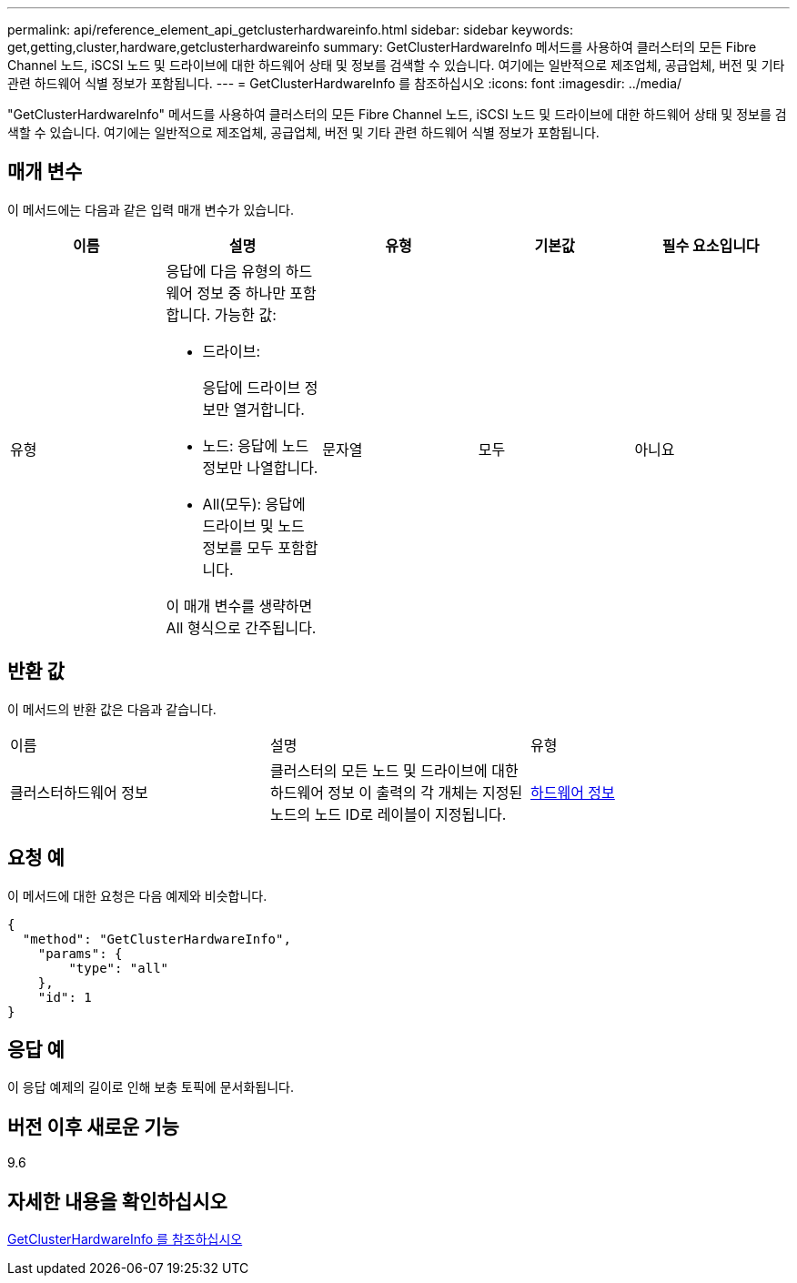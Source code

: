 ---
permalink: api/reference_element_api_getclusterhardwareinfo.html 
sidebar: sidebar 
keywords: get,getting,cluster,hardware,getclusterhardwareinfo 
summary: GetClusterHardwareInfo 메서드를 사용하여 클러스터의 모든 Fibre Channel 노드, iSCSI 노드 및 드라이브에 대한 하드웨어 상태 및 정보를 검색할 수 있습니다. 여기에는 일반적으로 제조업체, 공급업체, 버전 및 기타 관련 하드웨어 식별 정보가 포함됩니다. 
---
= GetClusterHardwareInfo 를 참조하십시오
:icons: font
:imagesdir: ../media/


[role="lead"]
"GetClusterHardwareInfo" 메서드를 사용하여 클러스터의 모든 Fibre Channel 노드, iSCSI 노드 및 드라이브에 대한 하드웨어 상태 및 정보를 검색할 수 있습니다. 여기에는 일반적으로 제조업체, 공급업체, 버전 및 기타 관련 하드웨어 식별 정보가 포함됩니다.



== 매개 변수

이 메서드에는 다음과 같은 입력 매개 변수가 있습니다.

|===
| 이름 | 설명 | 유형 | 기본값 | 필수 요소입니다 


 a| 
유형
 a| 
응답에 다음 유형의 하드웨어 정보 중 하나만 포함합니다. 가능한 값:

* 드라이브:
+
응답에 드라이브 정보만 열거합니다.

* 노드: 응답에 노드 정보만 나열합니다.
* All(모두): 응답에 드라이브 및 노드 정보를 모두 포함합니다.


이 매개 변수를 생략하면 All 형식으로 간주됩니다.
 a| 
문자열
 a| 
모두
 a| 
아니요

|===


== 반환 값

이 메서드의 반환 값은 다음과 같습니다.

|===


| 이름 | 설명 | 유형 


 a| 
클러스터하드웨어 정보
 a| 
클러스터의 모든 노드 및 드라이브에 대한 하드웨어 정보 이 출력의 각 개체는 지정된 노드의 노드 ID로 레이블이 지정됩니다.
 a| 
xref:reference_element_api_hardwareinfo.adoc[하드웨어 정보]

|===


== 요청 예

이 메서드에 대한 요청은 다음 예제와 비슷합니다.

[listing]
----
{
  "method": "GetClusterHardwareInfo",
    "params": {
        "type": "all"
    },
    "id": 1
}
----


== 응답 예

이 응답 예제의 길이로 인해 보충 토픽에 문서화됩니다.



== 버전 이후 새로운 기능

9.6



== 자세한 내용을 확인하십시오

xref:reference_element_api_response_example_getclusterhardwareinfo.adoc[GetClusterHardwareInfo 를 참조하십시오]

